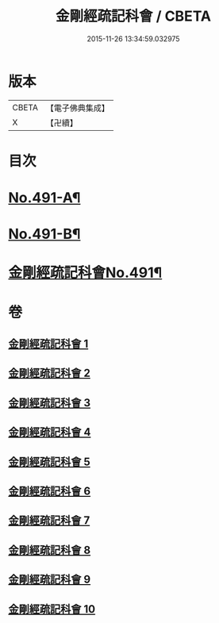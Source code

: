 #+TITLE: 金剛經疏記科會 / CBETA
#+DATE: 2015-11-26 13:34:59.032975
* 版本
 |     CBETA|【電子佛典集成】|
 |         X|【卍續】    |

* 目次
* [[file:KR6c0079_001.txt::001-0373a1][No.491-A¶]]
* [[file:KR6c0079_001.txt::001-0373a11][No.491-B¶]]
* [[file:KR6c0079_001.txt::0373c1][金剛經疏記科會No.491¶]]
* 卷
** [[file:KR6c0079_001.txt][金剛經疏記科會 1]]
** [[file:KR6c0079_002.txt][金剛經疏記科會 2]]
** [[file:KR6c0079_003.txt][金剛經疏記科會 3]]
** [[file:KR6c0079_004.txt][金剛經疏記科會 4]]
** [[file:KR6c0079_005.txt][金剛經疏記科會 5]]
** [[file:KR6c0079_006.txt][金剛經疏記科會 6]]
** [[file:KR6c0079_007.txt][金剛經疏記科會 7]]
** [[file:KR6c0079_008.txt][金剛經疏記科會 8]]
** [[file:KR6c0079_009.txt][金剛經疏記科會 9]]
** [[file:KR6c0079_010.txt][金剛經疏記科會 10]]
